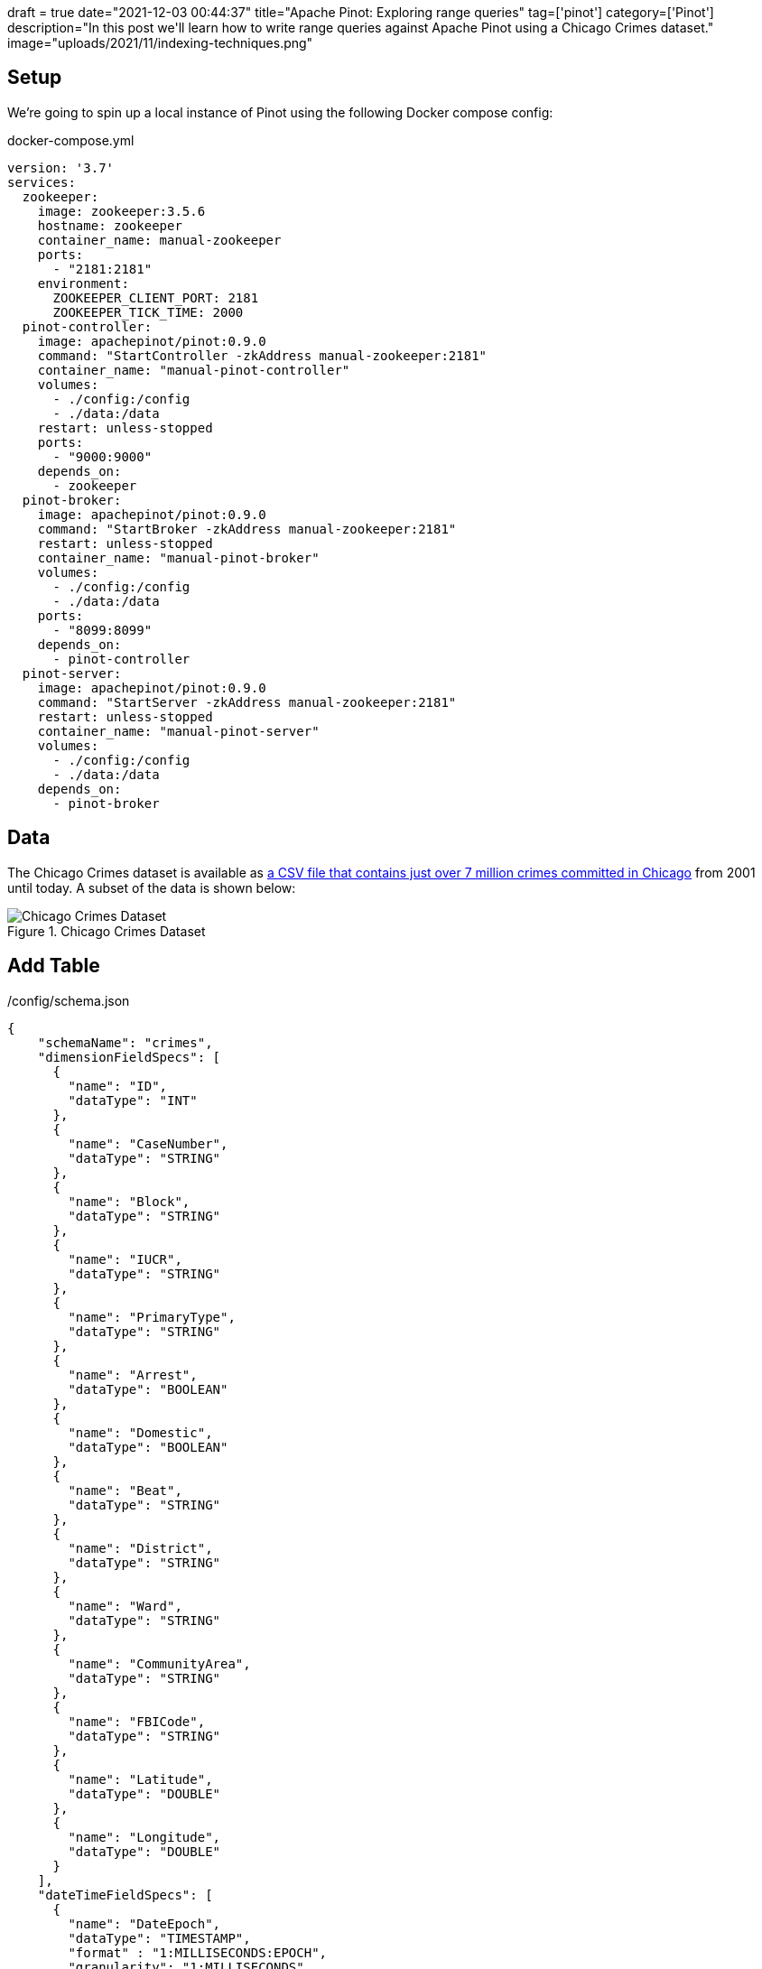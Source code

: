 +++
draft = true
date="2021-12-03 00:44:37"
title="Apache Pinot: Exploring range queries"
tag=['pinot']
category=['Pinot']
description="In this post we'll learn how to write range queries against Apache Pinot using a Chicago Crimes dataset."
image="uploads/2021/11/indexing-techniques.png"
+++

== Setup

We're going to spin up a local instance of Pinot using the following Docker compose config:

.docker-compose.yml
[source, yaml]
----
version: '3.7'
services:
  zookeeper:
    image: zookeeper:3.5.6
    hostname: zookeeper
    container_name: manual-zookeeper
    ports:
      - "2181:2181"
    environment:
      ZOOKEEPER_CLIENT_PORT: 2181
      ZOOKEEPER_TICK_TIME: 2000
  pinot-controller:
    image: apachepinot/pinot:0.9.0
    command: "StartController -zkAddress manual-zookeeper:2181"
    container_name: "manual-pinot-controller"
    volumes:
      - ./config:/config
      - ./data:/data
    restart: unless-stopped
    ports:
      - "9000:9000"
    depends_on:
      - zookeeper
  pinot-broker:
    image: apachepinot/pinot:0.9.0
    command: "StartBroker -zkAddress manual-zookeeper:2181"
    restart: unless-stopped
    container_name: "manual-pinot-broker"
    volumes:
      - ./config:/config
      - ./data:/data
    ports:
      - "8099:8099"
    depends_on:
      - pinot-controller
  pinot-server:
    image: apachepinot/pinot:0.9.0
    command: "StartServer -zkAddress manual-zookeeper:2181"
    restart: unless-stopped
    container_name: "manual-pinot-server"
    volumes:
      - ./config:/config
      - ./data:/data    
    depends_on:
      - pinot-broker
----

== Data

The Chicago Crimes dataset is available as https://data.cityofchicago.org/Public-Safety/Crimes-2001-to-Present/ijzp-q8t2/data[a CSV file that contains just over 7 million crimes committed in Chicago^] from 2001 until today.
A subset of the data is shown below:

.Chicago Crimes Dataset
image::{{<siteurl>}}/uploads/2021/11/chicago-crimes.png[Chicago Crimes Dataset, role='medium-zoom-image']

== Add Table

./config/schema.json
[source,json]
----
{
    "schemaName": "crimes",
    "dimensionFieldSpecs": [
      {
        "name": "ID",
        "dataType": "INT"
      },
      {
        "name": "CaseNumber",
        "dataType": "STRING"        
      },
      {
        "name": "Block",
        "dataType": "STRING"        
      },
      {
        "name": "IUCR",
        "dataType": "STRING"        
      },
      {
        "name": "PrimaryType",
        "dataType": "STRING"        
      },
      {
        "name": "Arrest",
        "dataType": "BOOLEAN"        
      },
      {
        "name": "Domestic",
        "dataType": "BOOLEAN"        
      },
      {
        "name": "Beat",
        "dataType": "STRING"        
      },
      {
        "name": "District",
        "dataType": "STRING"        
      },
      {
        "name": "Ward",
        "dataType": "STRING"        
      },
      {
        "name": "CommunityArea",
        "dataType": "STRING"        
      },
      {
        "name": "FBICode",
        "dataType": "STRING"        
      },
      {
        "name": "Latitude",
        "dataType": "DOUBLE"
      },
      {
        "name": "Longitude",
        "dataType": "DOUBLE"
      }
    ],
    "dateTimeFieldSpecs": [
      {
        "name": "DateEpoch",
        "dataType": "TIMESTAMP",
        "format" : "1:MILLISECONDS:EPOCH",
        "granularity": "1:MILLISECONDS"
      }
    ]
}
  
----

./config/table.json
[source, json]
----
{
    "tableName": "crimes",
    "tableType": "OFFLINE",
    "segmentsConfig": {
      "replication": 1
    },
    "tenants": {
      "broker":"DefaultTenant",
      "server":"DefaultTenant"
    },
    "tableIndexConfig": {
      "loadMode": "MMAP"      
    },
    "nullHandlingEnabled": true,
    "ingestionConfig": {
      "batchIngestionConfig": {
        "segmentIngestionType": "APPEND",
        "segmentIngestionFrequency": "DAILY"
      },
      "transformConfigs": [
        {"columnName": "CaseNumber", "transformFunction": "\"Case Number\"" },
        {"columnName": "PrimaryType", "transformFunction": "\"Primary Type\"" },
        {"columnName": "CommunityArea", "transformFunction": "\"Community Area\"" },
        {"columnName": "FBICode", "transformFunction": "\"FBI Code\"" },
        {"columnName": "DateEpoch", "transformFunction": "FromDateTime(\"Date\", 'MM/dd/yyyy HH:mm:ss a')" }
      ]
    },
    "metadata": {}
  }
----

Now let's create the table and schema:

[source, bash]
----
docker exec -it manual-pinot-controller bin/pinot-admin.sh AddTable   \
  -tableConfigFile /config/table.json   \
  -schemaFile /config/schema.json -exec
----

== Import CSV

[source,yaml]
----
executionFrameworkSpec:
  name: 'standalone'
  segmentGenerationJobRunnerClassName: 'org.apache.pinot.plugin.ingestion.batch.standalone.SegmentGenerationJobRunner'
  segmentTarPushJobRunnerClassName: 'org.apache.pinot.plugin.ingestion.batch.standalone.SegmentTarPushJobRunner'
  segmentUriPushJobRunnerClassName: 'org.apache.pinot.plugin.ingestion.batch.standalone.SegmentUriPushJobRunner'
jobType: SegmentCreationAndTarPush
inputDirURI: '/data'
includeFileNamePattern: 'glob:**/Crimes_-_2001_to_Present.csv'
outputDirURI: '/opt/pinot/data/crimes'
overwriteOutput: true
pinotFSSpecs:
  - scheme: file
    className: org.apache.pinot.spi.filesystem.LocalPinotFS
recordReaderSpec:
  dataFormat: 'csv'
  className: 'org.apache.pinot.plugin.inputformat.csv.CSVRecordReader'
  configClassName: 'org.apache.pinot.plugin.inputformat.csv.CSVRecordReaderConfig'
tableSpec:
  tableName: 'crimes'
pinotClusterSpecs:
  - controllerURI: 'http://localhost:9000'
----

[source,bash]
----
docker exec \
  -it manual-pinot-controller bin/pinot-admin.sh LaunchDataIngestionJob \
  -jobSpecFile /config/job-spec.yml
----

[source,sql]
----
select count(*)
from crimes 
where DateEpoch < FromDateTime('2019-01-01', 'yyyy-MM-dd')
----

[source,json]
----
{
  "numDocsScanned": 6790089,
  "numEntriesScannedInFilter": 7434990,
  "numEntriesScannedPostFilter": 0,
  "timeUsedMs": 113
}
----

To make it easier to compare, let's create another table called `crimes_index` that has a range index applied to the `Timestamp` column:

./config/table-range-index.json
[source, json]
----
{
  "tableName": "crimes_range_index",
  "tableType": "OFFLINE",
  "segmentsConfig": {
    "replication": 1,
    "schemaName": "crimes",
  },
  "tenants": {
    "broker":"DefaultTenant",
    "server":"DefaultTenant"
  },
  "tableIndexConfig": {
    "loadMode": "MMAP",
    "rangeIndexVersion": 2,
    "rangeIndexColumns": ["Timestamp"]
  },
  "nullHandlingEnabled": true,
  "ingestionConfig": {
    "batchIngestionConfig": {
      "segmentIngestionType": "APPEND",
      "segmentIngestionFrequency": "DAILY"
    },
    "transformConfigs": [
      {"columnName": "CaseNumber", "transformFunction": "\"Case Number\"" },
      {"columnName": "PrimaryType", "transformFunction": "\"Primary Type\"" },
      {"columnName": "CommunityArea", "transformFunction": "\"Community Area\"" },
      {"columnName": "FBICode", "transformFunction": "\"FBI Code\"" },
      {"columnName": "Timestamp", "transformFunction": "FromDateTime(\"Date\", 'MM/dd/yyyy HH:mm:ss a')" }
    ]
  },
  "metadata": {}
}
----
  
[source, bash]
----
docker exec -it manual-pinot-controller bin/pinot-admin.sh AddTable   \
  -tableConfigFile /config/table-range-index.json   \
  -schemaFile /config/schema.json -exec
----


[source, json]
----
{
  "numDocsScanned": 10,
  "numEntriesScannedInFilter": 0,
  "numEntriesScannedPostFilter": 150,  
  "timeUsedMs": 5
}
----


[source, sql]
----
select count(*)
from crimes_range_index
WHERE DateEpoch >= FromDateTime('2019-01-01 00:00:00', 'yyyy-MM-dd HH:mm:ss')
AND DateEpoch < FromDateTime('2019-02-01 00:00:00', 'yyyy-MM-dd HH:mm:ss')
----